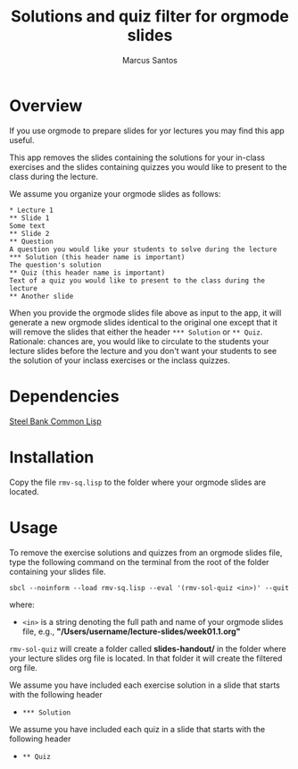 #+TITLE: Solutions and quiz filter for orgmode slides
#+AUTHOR: Marcus Santos
#+OPTIONS: toc:nil num:nil

* Overview 

If you use orgmode to prepare slides for yor lectures you may find this app useful.

This app removes the slides containing the solutions for your in-class exercises and the slides containing quizzes you would like to present to the class during the lecture.

We assume you organize your orgmode slides as follows:

#+begin_example
 * Lecture 1
 ** Slide 1
 Some text
 ** Slide 2
 ** Question
 A question you would like your students to solve during the lecture
 *** Solution (this header name is important)
 The question's solution
 ** Quiz (this header name is important)
 Text of a quiz you would like to present to the class during the lecture
 ** Another slide
#+end_example

When you provide the orgmode slides file above as input to the app, it will generate a new orgmode slides identical to the original one except that it will remove the slides that either the header =*** Solution= or =** Quiz=. Rationale: chances are, you would like to circulate to the students your lecture slides before the lecture and you don't want your students to see the solution of your inclass exercises or the inclass quizzes.

* Dependencies

[[http://www.sbcl.org/][Steel Bank Common Lisp]]

* Installation

Copy the file =rmv-sq.lisp= to the folder where your orgmode slides are located.

* Usage

To remove the exercise solutions and quizzes from an orgmode slides file, type the following command on the terminal from the root of the folder containing your slides file.
#+begin_src shell
sbcl --noinform --load rmv-sq.lisp --eval '(rmv-sol-quiz <in>)' --quit
#+end_src
where:
- =<in>= is a string denoting the full path and name of your orgmode slides file, e.g., *"/Users/username/lecture-slides/week01.1.org"*

=rmv-sol-quiz= will create a folder called *slides-handout/* in the folder where your lecture slides org file is located. In that folder it will create the filtered org file.

We assume you have included each exercise solution in a slide that starts with the following header
- =*** Solution=

We assume you have included each quiz in a slide that starts with the following header
- =** Quiz=
